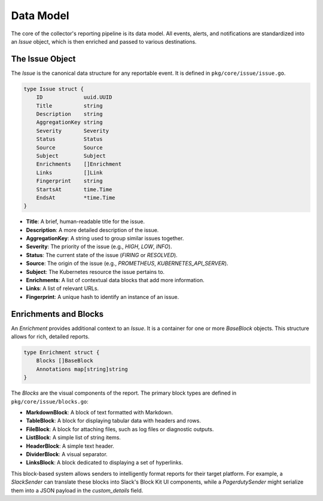 Data Model
==========

The core of the collector's reporting pipeline is its data model. All events, alerts, and notifications are standardized into an `Issue` object, which is then enriched and passed to various destinations.

The Issue Object
----------------

The `Issue` is the canonical data structure for any reportable event. It is defined in ``pkg/core/issue/issue.go``.

.. code-block:: go

    type Issue struct {
        ID             uuid.UUID
        Title          string
        Description    string
        AggregationKey string
        Severity       Severity
        Status         Status
        Source         Source
        Subject        Subject
        Enrichments    []Enrichment
        Links          []Link
        Fingerprint    string
        StartsAt       time.Time
        EndsAt         *time.Time
    }

- **Title**: A brief, human-readable title for the issue.
- **Description**: A more detailed description of the issue.
- **AggregationKey**: A string used to group similar issues together.
- **Severity**: The priority of the issue (e.g., `HIGH`, `LOW`, `INFO`).
- **Status**: The current state of the issue (`FIRING` or `RESOLVED`).
- **Source**: The origin of the issue (e.g., `PROMETHEUS`, `KUBERNETES_API_SERVER`).
- **Subject**: The Kubernetes resource the issue pertains to.
- **Enrichments**: A list of contextual data blocks that add more information.
- **Links**: A list of relevant URLs.
- **Fingerprint**: A unique hash to identify an instance of an issue.

Enrichments and Blocks
----------------------

An `Enrichment` provides additional context to an `Issue`. It is a container for one or more `BaseBlock` objects. This structure allows for rich, detailed reports.

.. code-block:: go

    type Enrichment struct {
        Blocks []BaseBlock
        Annotations map[string]string
    }

The `Blocks` are the visual components of the report. The primary block types are defined in ``pkg/core/issue/blocks.go``:

- **MarkdownBlock**: A block of text formatted with Markdown.
- **TableBlock**: A block for displaying tabular data with headers and rows.
- **FileBlock**: A block for attaching files, such as log files or diagnostic outputs.
- **ListBlock**: A simple list of string items.
- **HeaderBlock**: A simple text header.
- **DividerBlock**: A visual separator.
- **LinksBlock**: A block dedicated to displaying a set of hyperlinks.

This block-based system allows senders to intelligently format reports for their target platform. For example, a `SlackSender` can translate these blocks into Slack's Block Kit UI components, while a `PagerdutySender` might serialize them into a JSON payload in the `custom_details` field. 